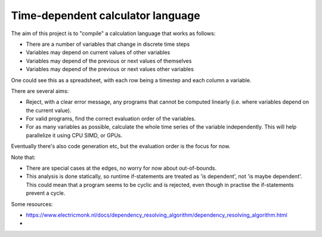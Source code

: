 
Time-dependent calculator language
=======================================

The aim of this project is to "compile" a calculation language that works as follows:

* There are a number of variables that change in discrete time steps
* Variables may depend on current values of other variables
* Variables may depend of the previous or next values of themselves
* Variables may depend of the previous or next values other variables

One could see this as a spreadsheet, with each row being a timestep and each column a variable.

There are several aims:

* Reject, with a clear error message, any programs that cannot be computed linearly (i.e. where variables depend on the current value).
* For valid programs, find the correct evaluation order of the variables.
* For as many variables as possible, calculate the whole time series of the variable independently. This will help parallelize it using CPU SIMD, or GPUs.

Eventually there's also code generation etc, but the evaluation order is the focus for now.

Note that:

* There are special cases at the edges, no worry for now about out-of-bounds.
* This analysis is done statically, so runtime if-statements are treated as 'is dependent', not 'is maybe dependent'. This could mean that a program seems to be cyclic and is rejected, even though in practise the if-statements prevent a cycle.

Some resources:

* https://www.electricmonk.nl/docs/dependency_resolving_algorithm/dependency_resolving_algorithm.html
*